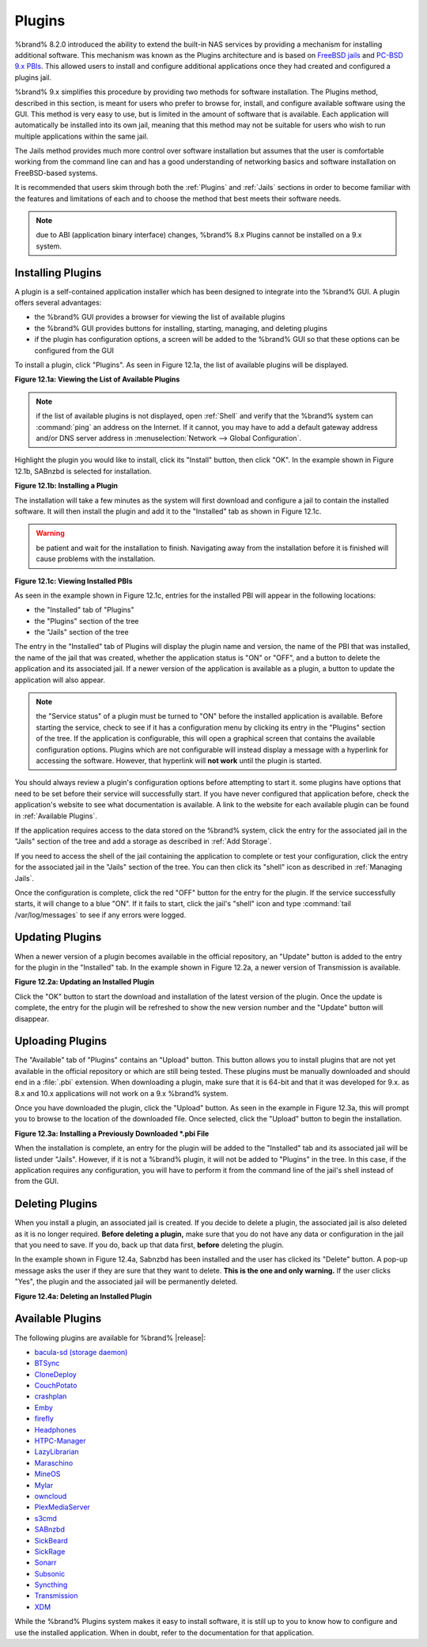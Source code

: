 .. index:: Plugin
.. _Plugins:

Plugins
=======

%brand% 8.2.0 introduced the ability to extend the built-in NAS
services by providing a mechanism for installing additional software.
This mechanism was known as the Plugins architecture and is based on
`FreeBSD jails <https://en.wikipedia.org/wiki/Freebsd_jail>`_ and
`PC-BSD 9.x PBIs
<http://wiki.pcbsd.org/index.php/AppCafe%C2%AE/9.2>`_. This allowed
users to install and configure additional applications once they had
created and configured a plugins jail.

%brand% 9.x simplifies this procedure by providing two methods for
software installation. The Plugins method, described in this section,
is meant for users who prefer to browse for, install, and configure
available software using the GUI. This method is very easy to use, but
is limited in the amount of software that is available. Each
application will automatically be installed into its own jail, meaning
that this method may not be suitable for users who wish to run
multiple applications within the same jail.

The Jails method provides much more control over software installation
but assumes that the user is comfortable working from the command line
can and has a good understanding of networking basics and software
installation on FreeBSD-based systems.

It is recommended that users skim through both the :ref:`Plugins` and
:ref:`Jails` sections in order to become familiar with the features
and limitations of each and to choose the method that best meets their
software needs.

.. note:: due to ABI (application binary interface) changes,
          %brand% 8.x Plugins cannot be installed on a 9.x system.

.. _Installing Plugins:

Installing Plugins
------------------

A plugin is a self-contained application installer which has been
designed to integrate into the %brand% GUI. A plugin offers several
advantages:

* the %brand% GUI provides a browser for viewing the list of
  available plugins

* the %brand% GUI provides buttons for installing, starting,
  managing, and deleting plugins

* if the plugin has configuration options, a screen will be added to
  the %brand% GUI so that these options can be configured from the
  GUI

To install a plugin, click "Plugins". As seen in Figure 12.1a, the
list of available plugins will be displayed.

**Figure 12.1a: Viewing the List of Available Plugins**

.. image:: images/plugins1.png

.. note:: if the list of available plugins is not displayed, open
          :ref:`Shell` and verify that the %brand% system can
          :command:`ping` an address on the Internet. If it cannot,
          you may have to add a default gateway address and/or DNS
          server address in
          :menuselection:`Network --> Global Configuration`.

Highlight the plugin you would like to install, click its "Install"
button, then click "OK". In the example shown in Figure 12.1b, SABnzbd
is selected for installation.

**Figure 12.1b: Installing a Plugin**

.. image:: images/plugins2.png

The installation will take a few minutes as the system will first
download and configure a jail to contain the installed software. It
will then install the plugin and add it to the "Installed" tab as
shown in Figure 12.1c.

.. warning:: be patient and wait for the installation to finish.
   Navigating away from the installation before it is finished will
   cause problems with the installation.

**Figure 12.1c: Viewing Installed PBIs**

.. image:: images/plugins3.png

As seen in the example shown in Figure 12.1c, entries for the
installed PBI will appear in the following locations:

* the "Installed" tab of "Plugins"

* the "Plugins" section of the tree

* the "Jails" section of the tree

The entry in the "Installed" tab of Plugins will display the plugin
name and version, the name of the PBI that was installed, the name of
the jail that was created, whether the application status is "ON" or
"OFF", and a button to delete the application and its associated jail.
If a newer version of the application is available as a plugin, a
button to update the application will also appear.

.. note:: the "Service status" of a plugin must be turned to "ON"
          before the installed application is available. Before
          starting the service, check to see if it has a configuration
          menu by clicking its entry in the "Plugins" section of the
          tree. If the application is configurable, this will open a
          graphical screen that contains the available configuration
          options. Plugins which are not configurable will instead
          display a message with a hyperlink for accessing the
          software. However, that hyperlink will **not work** until
          the plugin is started.

You should always review a plugin's configuration options before
attempting to start it. some plugins have options that need to be set
before their service will successfully start. If you have never
configured that application before, check the application's website to
see what documentation is available. A link to the website for each
available plugin can be found in :ref:`Available Plugins`.

If the application requires access to the data stored on the %brand%
system, click the entry for the associated jail in the "Jails" section
of the tree and add a storage as described in :ref:`Add Storage`.

If you need to access the shell of the jail containing the application
to complete or test your configuration, click the entry for the
associated jail in the "Jails" section of the tree. You can then click
its "shell" icon as described in :ref:`Managing Jails`.

Once the configuration is complete, click the red "OFF" button for the
entry for the plugin. If the service successfully starts, it will
change to a blue "ON". If it fails to start, click the jail's "shell"
icon and type :command:`tail /var/log/messages` to see if any errors
were logged.

.. _Updating Plugins:

Updating Plugins
----------------

When a newer version of a plugin becomes available in the official
repository, an "Update" button is added to the entry for the plugin in
the "Installed" tab. In the example shown in Figure 12.2a, a newer
version of Transmission is available.

**Figure 12.2a: Updating an Installed Plugin**

.. image:: images/plugins4.png

Click the "OK" button to start the download and installation of the
latest version of the plugin. Once the update is complete, the entry
for the plugin will be refreshed to show the new version number and
the "Update" button will disappear.

.. _Uploading Plugins:

Uploading Plugins
-----------------

The "Available" tab of "Plugins" contains an "Upload" button. This
button allows you to install plugins that are not yet available in the
official repository or which are still being tested. These plugins
must be manually downloaded and should end in a :file:`.pbi`
extension. When downloading a plugin, make sure that it is 64-bit and
that it was developed for 9.x. as 8.x and 10.x applications will not
work on a 9.x %brand% system.

Once you have downloaded the plugin, click the "Upload" button. As
seen in the example in Figure 12.3a, this will prompt you to browse to
the location of the downloaded file. Once selected, click the "Upload"
button to begin the installation.

**Figure 12.3a: Installing a Previously Downloaded *.pbi File**

.. image:: images/plugins5.png

When the installation is complete, an entry for the plugin will be
added to the "Installed" tab and its associated jail will be listed
under "Jails". However, if it is not a %brand% plugin, it will not be
added to "Plugins" in the tree. In this case, if the application
requires any configuration, you will have to perform it from the
command line of the jail's shell instead of from the GUI.

.. _Deleting Plugins:

Deleting Plugins
----------------

When you install a plugin, an associated jail is created. If you
decide to delete a plugin, the associated jail is also deleted as it
is no longer required. **Before deleting a plugin,** make sure that
you do not have any data or configuration in the jail that you need to
save. If you do, back up that data first, **before** deleting the
plugin.

In the example shown in Figure 12.4a, Sabnzbd has been installed and
the user has clicked its "Delete" button. A pop-up message asks the
user if they are sure that they want to delete. **This is the one and
only warning.** If the user clicks "Yes", the plugin and the
associated jail will be permanently deleted.

**Figure 12.4a: Deleting an Installed Plugin**

.. image:: images/plugins6.png

.. _Available Plugins:

Available Plugins
-----------------

The following plugins are available for %brand% |release|:

* `bacula-sd (storage daemon) <http://bacula.org/>`_

* `BTSync <https://www.getsync.com/>`_

* `CloneDeploy <https://sourceforge.net/projects/clonedeploy/>`_

* `CouchPotato <https://couchpota.to/>`_

* `crashplan <http://www.code42.com/crashplan/>`_

* `Emby <http://emby.media/>`_

* `firefly <https://en.wikipedia.org/wiki/Firefly_Media_Server>`_

* `Headphones <https://github.com/rembo10/headphones>`_

* `HTPC-Manager <http://htpc.io/>`_

* `LazyLibrarian <https://github.com/lazylibrarian/LazyLibrarian>`_

* `Maraschino <http://www.maraschinoproject.com/>`_

* `MineOS <http://minecraft.codeemo.com/>`_

* `Mylar <https://github.com/evilhero/mylar>`_

* `owncloud <https://owncloud.org/>`_

* `PlexMediaServer <https://plex.tv/>`_

* `s3cmd <http://s3tools.org/s3cmd>`_

* `SABnzbd <http://sabnzbd.org/>`_

* `SickBeard <http://sickbeard.com/>`_

* `SickRage <https://github.com/SiCKRAGETV/SickRage>`_

* `Sonarr <https://sonarr.tv/>`_

* `Subsonic <http://www.subsonic.org/pages/index.jsp>`_

* `Syncthing <https://syncthing.net/>`_

* `Transmission <http://www.transmissionbt.com/>`_

* `XDM <https://github.com/lad1337/XDM>`_

While the %brand% Plugins system makes it easy to install software,
it is still up to you to know how to configure and use the installed
application. When in doubt, refer to the documentation for that
application.
